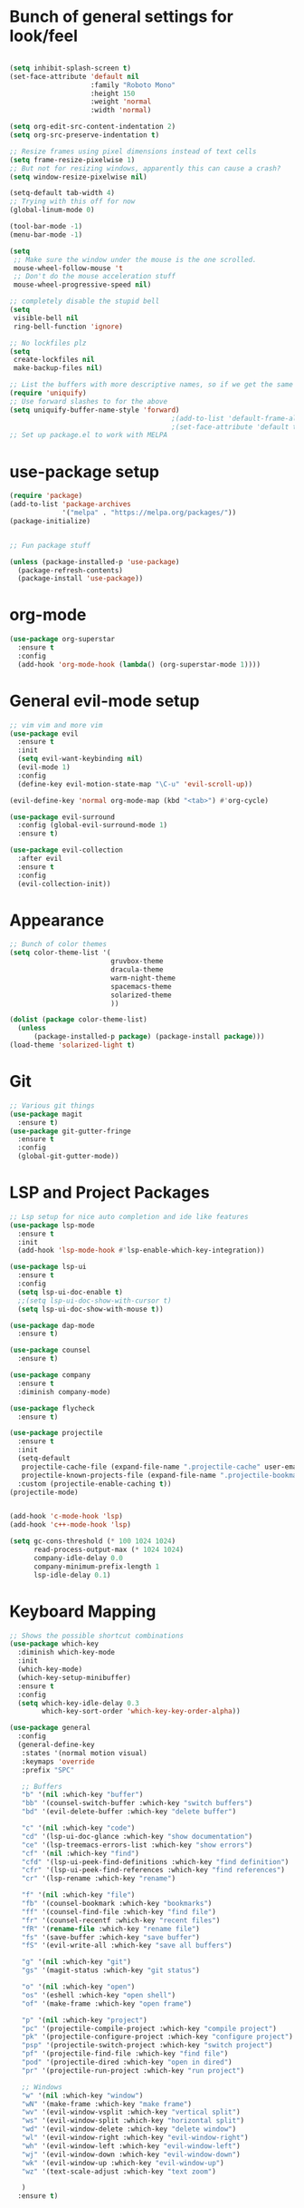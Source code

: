 #+STARTUP: overview
* Bunch of general settings for look/feel
#+BEGIN_SRC emacs-lisp

(setq inhibit-splash-screen t)
(set-face-attribute 'default nil
					:family "Roboto Mono"
					:height 150
					:weight 'normal
					:width 'normal)

(setq org-edit-src-content-indentation 2)
(setq org-src-preserve-indentation t)

;; Resize frames using pixel dimensions instead of text cells
(setq frame-resize-pixelwise 1)
;; But not for resizing windows, apparently this can cause a crash?
(setq window-resize-pixelwise nil)

(setq-default tab-width 4)
;; Trying with this off for now
(global-linum-mode 0)

(tool-bar-mode -1)
(menu-bar-mode -1)

(setq
 ;; Make sure the window under the mouse is the one scrolled.
 mouse-wheel-follow-mouse 't
 ;; Don't do the mouse acceleration stuff
 mouse-wheel-progressive-speed nil)

;; completely disable the stupid bell
(setq
 visible-bell nil
 ring-bell-function 'ignore)

;; No lockfiles plz
(setq
 create-lockfiles nil
 make-backup-files nil)

;; List the buffers with more descriptive names, so if we get the same filename in multiple directories it lists them as dir|filename
(require 'uniquify)
;; Use forward slashes to for the above
(setq uniquify-buffer-name-style 'forward)
										;(add-to-list 'default-frame-alist '(font . default-font))
										;(set-face-attribute 'default t :font default-font :height 150) 
;; Set up package.el to work with MELPA
#+END_SRC
* use-package setup
#+begin_src emacs-lisp
(require 'package)
(add-to-list 'package-archives
			 '("melpa" . "https://melpa.org/packages/"))
(package-initialize)


;; Fun package stuff

(unless (package-installed-p 'use-package)
  (package-refresh-contents)
  (package-install 'use-package))
#+end_src
* org-mode
#+begin_src emacs-lisp
(use-package org-superstar
  :ensure t
  :config
  (add-hook 'org-mode-hook (lambda() (org-superstar-mode 1))))
#+end_src
* General evil-mode setup
#+begin_src emacs-lisp
;; vim vim and more vim
(use-package evil
  :ensure t
  :init
  (setq evil-want-keybinding nil)
  (evil-mode 1)
  :config
  (define-key evil-motion-state-map "\C-u" 'evil-scroll-up))

(evil-define-key 'normal org-mode-map (kbd "<tab>") #'org-cycle)

(use-package evil-surround
  :config (global-evil-surround-mode 1)
  :ensure t)

(use-package evil-collection
  :after evil
  :ensure t
  :config
  (evil-collection-init))
#+end_src
* Appearance
#+begin_src emacs-lisp
;; Bunch of color themes
(setq color-theme-list '(
						 gruvbox-theme
						 dracula-theme
						 warm-night-theme
						 spacemacs-theme
						 solarized-theme
						 ))

(dolist (package color-theme-list)
  (unless
	  (package-installed-p package) (package-install package)))
(load-theme 'solarized-light t)
#+end_src
* Git
#+begin_src emacs-lisp
;; Various git things
(use-package magit
  :ensure t)
(use-package git-gutter-fringe
  :ensure t
  :config
  (global-git-gutter-mode))
#+end_src
* LSP and Project Packages

#+begin_src emacs-lisp
;; Lsp setup for nice auto completion and ide like features
(use-package lsp-mode
  :ensure t
  :init
  (add-hook 'lsp-mode-hook #'lsp-enable-which-key-integration))

(use-package lsp-ui
  :ensure t
  :config
  (setq lsp-ui-doc-enable t)
  ;;(setq lsp-ui-doc-show-with-cursor t)
  (setq lsp-ui-doc-show-with-mouse t))

(use-package dap-mode
  :ensure t)

(use-package counsel
  :ensure t)

(use-package company
  :ensure t
  :diminish company-mode)

(use-package flycheck
  :ensure t)

(use-package projectile
  :ensure t
  :init
  (setq-default
   projectile-cache-file (expand-file-name ".projectile-cache" user-emacs-directory)
   projectile-known-projects-file (expand-file-name ".projectile-bookmarks" user-emacs-directory))
  :custom (projectile-enable-caching t))
(projectile-mode)


(add-hook 'c-mode-hook 'lsp)
(add-hook 'c++-mode-hook 'lsp)

(setq gc-cons-threshold (* 100 1024 1024)
	  read-process-output-max (* 1024 1024)
	  company-idle-delay 0.0
	  company-minimum-prefix-length 1
	  lsp-idle-delay 0.1)
#+end_src

* Keyboard Mapping

#+begin_src emacs-lisp
;; Shows the possible shortcut combinations 
(use-package which-key
  :diminish which-key-mode
  :init
  (which-key-mode)
  (which-key-setup-minibuffer)
  :ensure t
  :config
  (setq which-key-idle-delay 0.3
		which-key-sort-order 'which-key-key-order-alpha))

(use-package general
  :config
  (general-define-key
   :states '(normal motion visual)
   :keymaps 'override
   :prefix "SPC"

   ;; Buffers
   "b" '(nil :which-key "buffer")
   "bb" '(counsel-switch-buffer :which-key "switch buffers")
   "bd" '(evil-delete-buffer :which-key "delete buffer")

   "c" '(nil :which-key "code")
   "cd" '(lsp-ui-doc-glance :which-key "show documentation")
   "ce" '(lsp-treemacs-errors-list :which-key "show errors")
   "cf" '(nil :which-key "find")
   "cfd" '(lsp-ui-peek-find-definitions :which-key "find definition")
   "cfr" '(lsp-ui-peek-find-references :which-key "find references")
   "cr" '(lsp-rename :which-key "rename")
   
   "f" '(nil :which-key "file")
   "fb" '(counsel-bookmark :which-key "bookmarks")
   "ff" '(counsel-find-file :which-key "find file")
   "fr" '(counsel-recentf :which-key "recent files")
   "fR" '(rename-file :which-key "rename file")
   "fs" '(save-buffer :which-key "save buffer")
   "fS" '(evil-write-all :which-key "save all buffers")

   "g" '(nil :which-key "git")
   "gs" '(magit-status :which-key "git status")

   "o" '(nil :which-key "open")
   "os" '(eshell :which-key "open shell")
   "of" '(make-frame :which-key "open frame")

   "p" '(nil :which-key "project")
   "pc" '(projectile-compile-project :which-key "compile project")
   "pk" '(projectile-configure-project :which-key "configure project")
   "psp" '(projectile-switch-project :which-key "switch project")
   "pf" '(projectile-find-file :which-key "find file")
   "pod" '(projectile-dired :which-key "open in dired")
   "pr" '(projectile-run-project :which-key "run project")

   ;; Windows
   "w" '(nil :which-key "window")
   "wN" '(make-frame :which-key "make frame")
   "wv" '(evil-window-vsplit :which-key "vertical split")
   "ws" '(evil-window-split :which-key "horizontal split")
   "wd" '(evil-window-delete :which-key "delete window")
   "wl" '(evil-window-right :which-key "evil-window-right")
   "wh" '(evil-window-left :which-key "evil-window-left")
   "wj" '(evil-window-down :which-key "evil-window-down")
   "wk" '(evil-window-up :which-key "evil-window-up")
   "wz" '(text-scale-adjust :which-key "text zoom")

   )
  :ensure t)
#+end_src

* Rest
#+BEGIN_SRC emacs-lisp


(use-package diminish
  :ensure t)






;; Package for that thing that Doom and spacemaces does with the spacebar


;; Treesitter for syntax highlighting
(use-package tree-sitter
  :ensure t)
(use-package tree-sitter-langs
  :ensure t)

(global-tree-sitter-mode)
(add-hook 'tree-sitter-after-on-hook #'tree-sitter-hl-mode)


;; For trying packages
(use-package try
  :ensure t)

(use-package powerline
  :ensure t
  :config (powerline-default-theme))
(setq custom-file "~/.emacs.d/custom.el")
#+END_SRC

* C/C++ behavior
#+begin_src emacs-lisp

(setq c-default-style "linux"
	  c-basic-offset 4)

(use-package clang-format
  :ensure t)

(defun clang-format-save-hook-for-this-buffer ()
  "Create a buffer local save hook."
  (add-hook 'before-save-hook
            (lambda ()
              (when (locate-dominating-file "." ".clang-format")
                (clang-format-buffer))
              ;; Continue to save.
              nil)
            nil
            ;; Buffer local hook.
            t))

;; Run this for each mode you want to use the hook.
(add-hook 'c-mode-hook (lambda () (clang-format-save-hook-for-this-buffer)))
(add-hook 'c++-mode-hook (lambda () (clang-format-save-hook-for-this-buffer)))
(add-hook 'glsl-mode-hook (lambda () (clang-format-save-hook-for-this-buffer)))

(use-package cmake-mode
  :ensure t)


#+end_src
